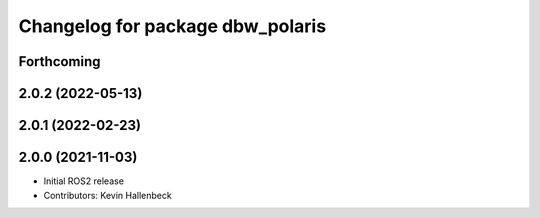 ^^^^^^^^^^^^^^^^^^^^^^^^^^^^^^^^^
Changelog for package dbw_polaris
^^^^^^^^^^^^^^^^^^^^^^^^^^^^^^^^^

Forthcoming
-----------

2.0.2 (2022-05-13)
------------------

2.0.1 (2022-02-23)
------------------

2.0.0 (2021-11-03)
------------------
* Initial ROS2 release
* Contributors: Kevin Hallenbeck
